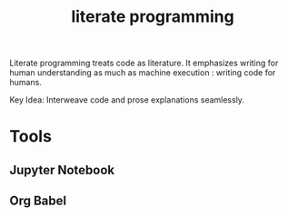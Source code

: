 :PROPERTIES:
:ID:       20230812T200515.697950
:END:
#+title: literate programming
#+filetags: :programming:

Literate programming treats code as literature. It emphasizes writing for human understanding as much as machine execution : writing code for humans.

Key Idea:  Interweave code and prose explanations seamlessly.

* Tools
** Jupyter Notebook
** Org Babel
